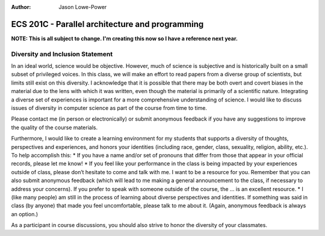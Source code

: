 :Author: Jason Lowe-Power

================================================
ECS 201C - Parallel architecture and programming
================================================

**NOTE: This is all subject to change.
I'm creating this now so I have a reference next year.**

Diversity and Inclusion Statement
---------------------------------
In an ideal world, science would be objective.
However, much of science is subjective and is historically built on a small subset of privileged voices.
In this class, we will make an effort to read papers from a diverse group of scientists, but limits still exist on this diversity.
I acknowledge that it is possible that there may be both overt and covert biases in the material due to the lens with which it was written, even though the material is primarily of a scientific nature.
Integrating a diverse set of experiences is important for a more comprehensive understanding of science.
I would like to discuss issues of diversity in computer science as part of the course from time to time.

Please contact me (in person or electronically) or submit anonymous feedback if you have any suggestions to improve the quality of the course materials.

Furthermore, I would like to create a learning environment for my students that supports a diversity of thoughts, perspectives and experiences, and honors your identities (including race, gender, class, sexuality, religion, ability, etc.).
To help accomplish this:
* If you have a name and/or set of pronouns that differ from those that appear in your official records, please let me know!
* If you feel like your performance in the class is being impacted by your experiences outside of class, please don’t hesitate to come and talk with me.
I want to be a resource for you.
Remember that you can also submit anonymous feedback (which will lead to me making a general announcement to the class, if necessary to address your concerns).
If you prefer to speak with someone outside of the course, the ... is an excellent resource.
* I (like many people) am still in the process of learning about diverse perspectives and identities.
If something was said in class (by anyone) that made you feel uncomfortable, please talk to me about it.
(Again, anonymous feedback is always an option.)

As a participant in course discussions, you should also strive to honor the diversity of your classmates.
